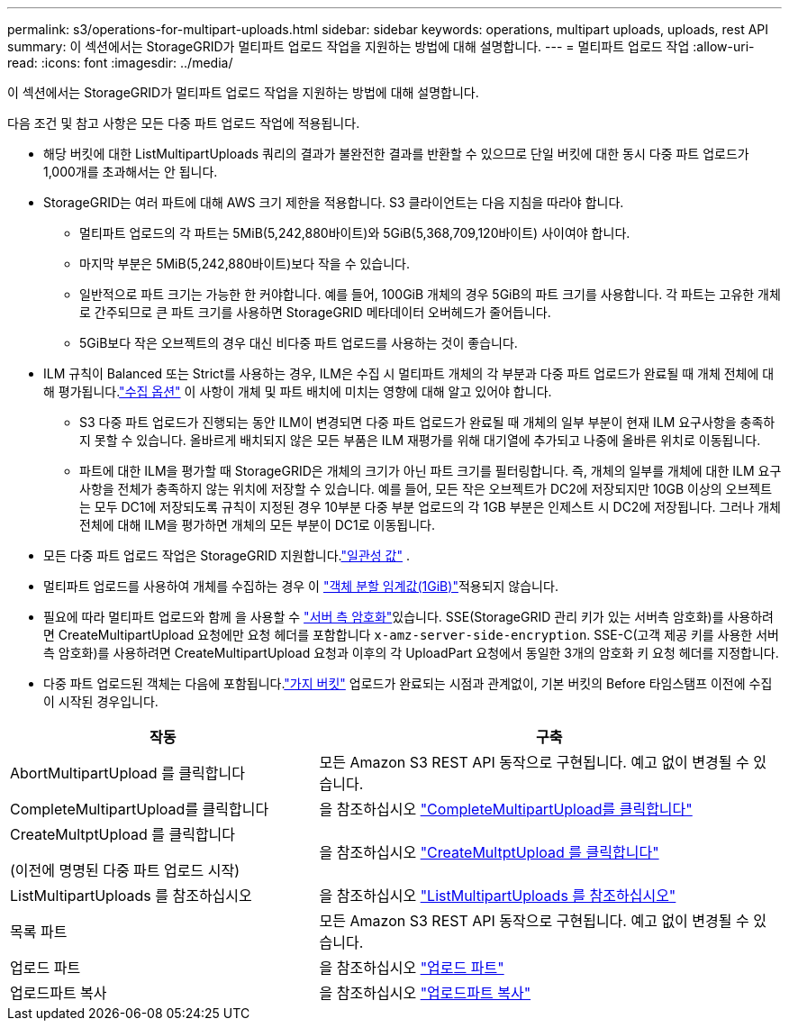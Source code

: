 ---
permalink: s3/operations-for-multipart-uploads.html 
sidebar: sidebar 
keywords: operations, multipart uploads, uploads, rest API 
summary: 이 섹션에서는 StorageGRID가 멀티파트 업로드 작업을 지원하는 방법에 대해 설명합니다. 
---
= 멀티파트 업로드 작업
:allow-uri-read: 
:icons: font
:imagesdir: ../media/


[role="lead"]
이 섹션에서는 StorageGRID가 멀티파트 업로드 작업을 지원하는 방법에 대해 설명합니다.

다음 조건 및 참고 사항은 모든 다중 파트 업로드 작업에 적용됩니다.

* 해당 버킷에 대한 ListMultipartUploads 쿼리의 결과가 불완전한 결과를 반환할 수 있으므로 단일 버킷에 대한 동시 다중 파트 업로드가 1,000개를 초과해서는 안 됩니다.
* StorageGRID는 여러 파트에 대해 AWS 크기 제한을 적용합니다. S3 클라이언트는 다음 지침을 따라야 합니다.
+
** 멀티파트 업로드의 각 파트는 5MiB(5,242,880바이트)와 5GiB(5,368,709,120바이트) 사이여야 합니다.
** 마지막 부분은 5MiB(5,242,880바이트)보다 작을 수 있습니다.
** 일반적으로 파트 크기는 가능한 한 커야합니다. 예를 들어, 100GiB 개체의 경우 5GiB의 파트 크기를 사용합니다. 각 파트는 고유한 개체로 간주되므로 큰 파트 크기를 사용하면 StorageGRID 메타데이터 오버헤드가 줄어듭니다.
** 5GiB보다 작은 오브젝트의 경우 대신 비다중 파트 업로드를 사용하는 것이 좋습니다.


* ILM 규칙이 Balanced 또는 Strict를 사용하는 경우, ILM은 수집 시 멀티파트 개체의 각 부분과 다중 파트 업로드가 완료될 때 개체 전체에 대해 평가됩니다.link:../ilm/data-protection-options-for-ingest.html["수집 옵션"] 이 사항이 개체 및 파트 배치에 미치는 영향에 대해 알고 있어야 합니다.
+
** S3 다중 파트 업로드가 진행되는 동안 ILM이 변경되면 다중 파트 업로드가 완료될 때 개체의 일부 부분이 현재 ILM 요구사항을 충족하지 못할 수 있습니다. 올바르게 배치되지 않은 모든 부품은 ILM 재평가를 위해 대기열에 추가되고 나중에 올바른 위치로 이동됩니다.
** 파트에 대한 ILM을 평가할 때 StorageGRID은 개체의 크기가 아닌 파트 크기를 필터링합니다. 즉, 개체의 일부를 개체에 대한 ILM 요구 사항을 전체가 충족하지 않는 위치에 저장할 수 있습니다. 예를 들어, 모든 작은 오브젝트가 DC2에 저장되지만 10GB 이상의 오브젝트는 모두 DC1에 저장되도록 규칙이 지정된 경우 10부분 다중 부분 업로드의 각 1GB 부분은 인제스트 시 DC2에 저장됩니다. 그러나 개체 전체에 대해 ILM을 평가하면 개체의 모든 부분이 DC1로 이동됩니다.


* 모든 다중 파트 업로드 작업은 StorageGRID 지원합니다.link:consistency.html["일관성 값"] .
* 멀티파트 업로드를 사용하여 개체를 수집하는 경우 이 link:../admin/what-object-segmentation-is.html["객체 분할 임계값(1GiB)"]적용되지 않습니다.
* 필요에 따라 멀티파트 업로드와 함께 을 사용할 수 link:using-server-side-encryption.html["서버 측 암호화"]있습니다. SSE(StorageGRID 관리 키가 있는 서버측 암호화)를 사용하려면 CreateMultipartUpload 요청에만 요청 헤더를 포함합니다 `x-amz-server-side-encryption`. SSE-C(고객 제공 키를 사용한 서버측 암호화)를 사용하려면 CreateMultipartUpload 요청과 이후의 각 UploadPart 요청에서 동일한 3개의 암호화 키 요청 헤더를 지정합니다.
* 다중 파트 업로드된 객체는 다음에 포함됩니다.link:../tenant/what-is-branch-bucket.html["가지 버킷"] 업로드가 완료되는 시점과 관계없이, 기본 버킷의 Before 타임스탬프 이전에 수집이 시작된 경우입니다.


[cols="2a,3a"]
|===
| 작동 | 구축 


 a| 
AbortMultipartUpload 를 클릭합니다
 a| 
모든 Amazon S3 REST API 동작으로 구현됩니다. 예고 없이 변경될 수 있습니다.



 a| 
CompleteMultipartUpload를 클릭합니다
 a| 
을 참조하십시오 link:complete-multipart-upload.html["CompleteMultipartUpload를 클릭합니다"]



 a| 
CreateMultptUpload 를 클릭합니다

(이전에 명명된 다중 파트 업로드 시작)
 a| 
을 참조하십시오 link:initiate-multipart-upload.html["CreateMultptUpload 를 클릭합니다"]



 a| 
ListMultipartUploads 를 참조하십시오
 a| 
을 참조하십시오 link:list-multipart-uploads.html["ListMultipartUploads 를 참조하십시오"]



 a| 
목록 파트
 a| 
모든 Amazon S3 REST API 동작으로 구현됩니다. 예고 없이 변경될 수 있습니다.



 a| 
업로드 파트
 a| 
을 참조하십시오 link:upload-part.html["업로드 파트"]



 a| 
업로드파트 복사
 a| 
을 참조하십시오 link:upload-part-copy.html["업로드파트 복사"]

|===